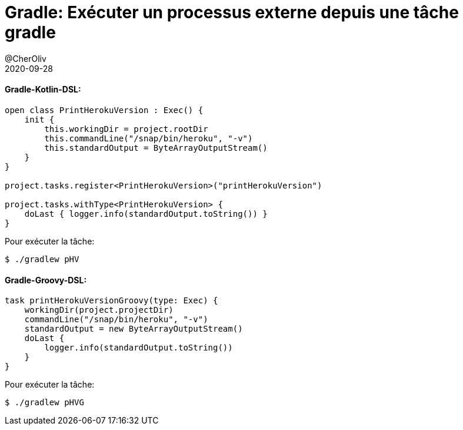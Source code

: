 = Gradle: Exécuter un processus externe depuis une tâche gradle
@CherOliv
2020-09-28
:jbake-title: Gradle: Exécuter un processus externe depuis une tâche gradle
:jbake-type: post
:jbake-tags: blog, ticket, gradle, task, external-process, gradle-groovy-dsl, gradle-kotlin-dsl, memo
:jbake-status: published
:jbake-date: 2020-09-28



==== Gradle-Kotlin-DSL:

[source,kotlin]
```
open class PrintHerokuVersion : Exec() {
    init {
        this.workingDir = project.rootDir
        this.commandLine("/snap/bin/heroku", "-v")
        this.standardOutput = ByteArrayOutputStream()
    }
}

project.tasks.register<PrintHerokuVersion>("printHerokuVersion")

project.tasks.withType<PrintHerokuVersion> {
    doLast { logger.info(standardOutput.toString()) }
}
```

Pour exécuter la tâche:
[source,bash]
```
$ ./gradlew pHV
```



==== Gradle-Groovy-DSL:

[source,groovy]
```
task printHerokuVersionGroovy(type: Exec) {
    workingDir(project.projectDir)
    commandLine("/snap/bin/heroku", "-v")
    standardOutput = new ByteArrayOutputStream()
    doLast {
        logger.info(standardOutput.toString())
    }
}
```

Pour exécuter la tâche:
[source,bash]
```
$ ./gradlew pHVG
```


